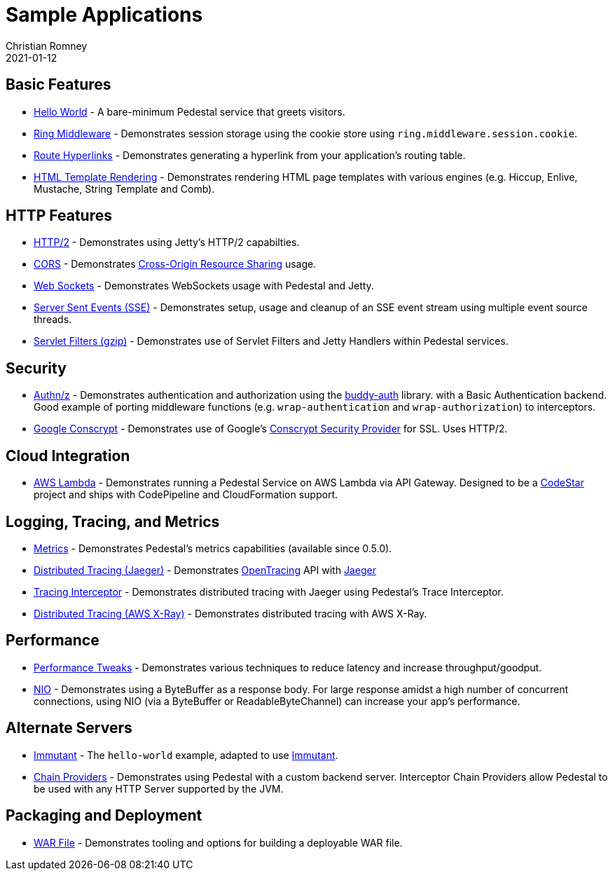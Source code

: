 = Sample Applications
Christian Romney
2021-01-12
:jbake-type: page
:toc: macro
:icons: font

== Basic Features

* https://github.com/pedestal/pedestal/tree/master/samples/hello-world[Hello World] - A bare-minimum Pedestal service that greets visitors.
* https://github.com/pedestal/pedestal/tree/master/samples/ring-middleware[Ring Middleware] - Demonstrates session storage using the cookie store using `ring.middleware.session.cookie`.
* https://github.com/pedestal/pedestal/tree/master/samples/server-with-links[Route Hyperlinks] - Demonstrates generating a hyperlink from your application's routing table.
* https://github.com/pedestal/pedestal/tree/master/samples/template-server[HTML Template Rendering] - Demonstrates rendering HTML page templates with various engines (e.g. Hiccup, Enlive, Mustache, String Template and Comb).

== HTTP Features

* https://github.com/pedestal/pedestal/tree/master/samples/http2[HTTP/2] - Demonstrates using Jetty's HTTP/2 capabilties.
* https://github.com/pedestal/pedestal/tree/master/samples/cors[CORS] - Demonstrates http://en.wikipedia.org/wiki/Cross-origin_resource_sharing[Cross-Origin Resource Sharing] usage.
* https://github.com/pedestal/pedestal/tree/master/samples/jetty-web-sockets[Web Sockets] - Demonstrates WebSockets usage with Pedestal and Jetty.
* https://github.com/pedestal/pedestal/tree/master/samples/server-sent-events[Server Sent Events (SSE)] - Demonstrates setup, usage and cleanup of an SSE
event stream using multiple event source threads.
* https://github.com/pedestal/pedestal/tree/master/samples/servlet-filters-gzip[Servlet Filters (gzip)] - Demonstrates use of Servlet Filters and Jetty Handlers within Pedestal services.

== Security

* https://github.com/pedestal/pedestal/tree/master/samples/buddy-auth[Authn/z] - Demonstrates authentication and authorization using the https://funcool.github.io/buddy-auth/latest/[buddy-auth] library.
with a Basic Authentication backend. Good example of porting middleware functions (e.g. `wrap-authentication` and
`wrap-authorization`) to interceptors.
* https://github.com/pedestal/pedestal/tree/master/samples/http2-conscrypt[Google Conscrypt] - Demonstrates use of Google's https://github.com/google/conscrypt[Conscrypt Security Provider] for SSL. Uses HTTP/2.

== Cloud Integration

* https://github.com/pedestal/pedestal/tree/master/samples/aws-codestar-lambda[AWS Lambda] - Demonstrates running a Pedestal Service on AWS Lambda via API Gateway.
Designed to be a https://aws.amazon.com/codestar/[CodeStar] project and ships with CodePipeline and CloudFormation support.

== Logging, Tracing, and Metrics

* https://github.com/pedestal/pedestal/tree/master/samples/helloworld-metrics[Metrics] - Demonstrates Pedestal's metrics capabilities (available since 0.5.0).
* https://github.com/pedestal/pedestal/tree/master/samples/tracing[Distributed Tracing (Jaeger)] - Demonstrates https://opentracing.io/[OpenTracing] API with https://github.com/jaegertracing/jaeger[Jaeger]
* https://github.com/pedestal/pedestal/tree/master/samples/tracing-interceptor[Tracing Interceptor] - Demonstrates distributed tracing with Jaeger using Pedestal's Trace Interceptor.
* https://github.com/pedestal/pedestal/tree/master/samples/tracing-interceptor-aws[Distributed Tracing (AWS X-Ray)] - Demonstrates distributed tracing with AWS X-Ray.

== Performance

* https://github.com/pedestal/pedestal/tree/master/samples/fast-pedestal[Performance Tweaks] - Demonstrates various techniques to reduce latency and increase throughput/goodput.
* https://github.com/pedestal/pedestal/tree/master/samples/nio[NIO] - Demonstrates using a ByteBuffer as a response body. For large response
amidst a high number of concurrent connections, using NIO (via a ByteBuffer or ReadableByteChannel) can increase your app's performance.

== Alternate Servers

* https://github.com/pedestal/pedestal/tree/master/samples/immutant[Immutant] - The `hello-world` example, adapted to use http://immutant.org[Immutant].
* https://github.com/pedestal/pedestal/tree/master/samples/chain-providers[Chain Providers] - Demonstrates using Pedestal with a custom backend server.
Interceptor Chain Providers allow Pedestal to be used with any HTTP Server supported by the JVM.

== Packaging and Deployment

* https://github.com/pedestal/pedestal/tree/master/samples/war-example[WAR File] - Demonstrates tooling and options for building a deployable WAR file.
